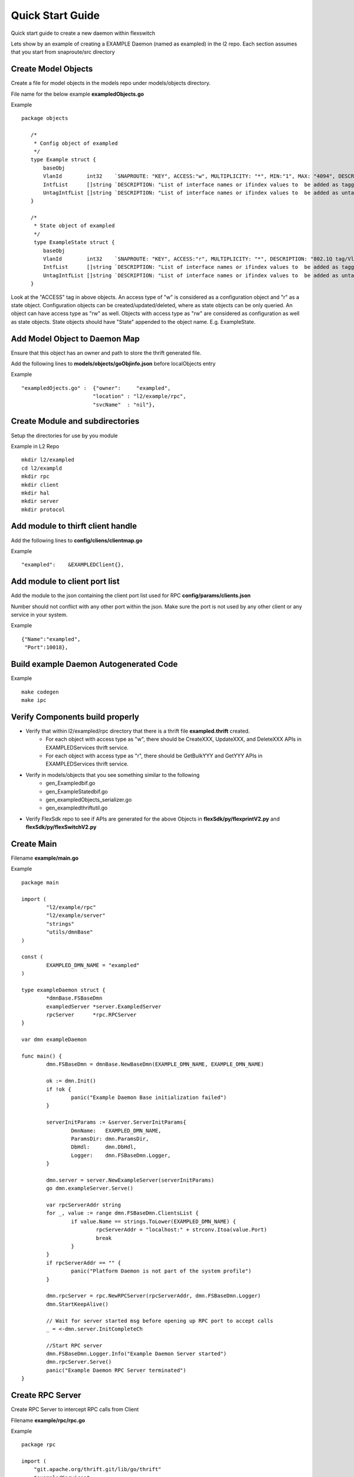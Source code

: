 Quick Start Guide
=================
Quick start guide to create a new daemon within flexswitch

.. image:: images/daemon.png

Lets show by an example of creating a EXAMPLE Daemon (named as exampled) in the l2 repo.  Each section assumes that you start from snaproute/src directory

Create Model Objects
^^^^^^^^^^^^^^^^^^^^
Create a file for model objects in the models repo under models/objects directory.

File name for the below example **exampledObjects.go**

Example

::

 package objects
 
    /*
     * Config object of exampled
     */
    type Example struct {
        baseObj
        VlanId        int32    `SNAPROUTE: "KEY", ACCESS:"w", MULTIPLICITY: "*", MIN:"1", MAX: "4094", DESCRIPTION: "802.1Q tag/Vlan ID for vlan being provisioned"`
        IntfList      []string `DESCRIPTION: "List of interface names or ifindex values to  be added as tagged members of the vlan"`
        UntagIntfList []string `DESCRIPTION: "List of interface names or ifindex values to  be added as untagged members of the vlan"`
    }
    
    /*
     * State object of exampled
     */
     type ExampleState struct {
        baseObj
        VlanId        int32    `SNAPROUTE: "KEY", ACCESS:"r", MULTIPLICITY: "*", DESCRIPTION: "802.1Q tag/Vlan ID for vlan being provisioned"`
        IntfList      []string `DESCRIPTION: "List of interface names or ifindex values to  be added as tagged members of the vlan"`
        UntagIntfList []string `DESCRIPTION: "List of interface names or ifindex values to  be added as untagged members of the vlan"`
    }
    

Look at the "ACCESS" tag in above objects. An access type of "w" is considered as a configuration object and "r" as a state object. Configuration objects can be created/updated/deleted, where as state objects can be only queried. An object can have access type as "rw" as well. Objects with access type as "rw" are considered as configuration as well as state objects.
State objects should have "State" appended to the object name. E.g. ExampleState.

Add Model Object to Daemon Map
^^^^^^^^^^^^^^^^^^^^^^^^^^^^^^
Ensure that this object has an owner and path to store the thrift generated file.

Add the following lines to **models/objects/goObjinfo.json** before localObjects entry

Example

::

    "exampledOjects.go" :  {"owner":     "exampled",          
                           "location" : "l2/example/rpc",
                           "svcName"  : "nil"},           

Create Module and subdirectories 
^^^^^^^^^^^^^^^^^^^^^^^^^^^^^^^^
Setup the directories for use by you module

Example in L2 Repo

::

    mkdir l2/exampled
    cd l2/exampld 
    mkdir rpc
    mkdir client
    mkdir hal
    mkdir server
    mkdir protocol
    
Add module to thirft client handle
^^^^^^^^^^^^^^^^^^^^^^^^^^^^^^^^^^
Add the following lines to **config/cliens/clientmap.go**

Example

::

    "exampled":    &EXAMPLEDClient{},

Add module to client port list
^^^^^^^^^^^^^^^^^^^^^^^^^^^^^^
Add the module to the json containing the client port list used for RPC 
**config/params/clients.json**

Number should not conflict with any other port within the json. Make sure the port is not used by any other client or any service in your system.

Example

::

    {"Name":"exampled",
     "Port":10018},

Build example Daemon Autogenerated Code
^^^^^^^^^^^^^^^^^^^^^^^^^^^^^^^^^^^^

Example

::
    
    make codegen                                                      
    make ipc                                                          

Verify Components build properly
^^^^^^^^^^^^^^^^^^^^^^^^^^^^^^^^
- Verify that within l2/exampled/rpc directory that there is a thrift file **exampled.thrift** created.
      - For each object with access type as "w", there should be CreateXXX, UpdateXXX, and DeleteXXX APIs in EXAMPLEDServices thrift service.
      - For each object with access type as "r", there should be GetBulkYYY and GetYYY APIs in EXAMPLEDServices thrift service.
- Verify in models/objects that you see something similar to the following
    - gen_Exampledbif.go
    - gen_ExampleStatedbif.go
    - gen_exampledObjects_serializer.go
    - gen_exampledthriftutil.go
- Verify FlexSdk repo to see if APIs are generated for the above Objects in **flexSdk/py/flexprintV2.py** and **flexSdk/py/flexSwitchV2.py**


Create Main
^^^^^^^^^^^

Filename **example/main.go**

Example

::
    
    package main

    import (
            "l2/example/rpc"
            "l2/example/server"
            "strings"
            "utils/dmnBase"
    )

    const (
            EXAMPLED_DMN_NAME = "exampled"
    )

    type exampleDaemon struct {
            *dmnBase.FSBaseDmn
            exampledServer *server.ExampledServer
            rpcServer      *rpc.RPCServer
    }

    var dmn exampleDaemon

    func main() {
            dmn.FSBaseDmn = dmnBase.NewBaseDmn(EXAMPLE_DMN_NAME, EXAMPLE_DMN_NAME)
            
            ok := dmn.Init()
            if !ok {
                    panic("Example Daemon Base initialization failed")
            }

            serverInitParams := &server.ServerInitParams{
                    DmnName:   EXAMPLED_DMN_NAME,
                    ParamsDir: dmn.ParamsDir,
                    DbHdl:     dmn.DbHdl,
                    Logger:    dmn.FSBaseDmn.Logger,
            }
        
            dmn.server = server.NewExampleServer(serverInitParams)
            go dmn.exampleServer.Serve()

            var rpcServerAddr string
            for _, value := range dmn.FSBaseDmn.ClientsList {
                    if value.Name == strings.ToLower(EXAMPLED_DMN_NAME) {
                            rpcServerAddr = "localhost:" + strconv.Itoa(value.Port)
                            break
                    }
            }
            if rpcServerAddr == "" {
                    panic("Platform Daemon is not part of the system profile")
            }
        
            dmn.rpcServer = rpc.NewRPCServer(rpcServerAddr, dmn.FSBaseDmn.Logger)
            dmn.StartKeepAlive()

            // Wait for server started msg before opening up RPC port to accept calls
            _ = <-dmn.server.InitCompleteCh

            //Start RPC server
            dmn.FSBaseDmn.Logger.Info("Example Daemon Server started")
            dmn.rpcServer.Serve()
            panic("Example Daemon RPC Server terminated")
    }
                    

Create RPC Server
^^^^^^^^^^^^^^^^^
Create RPC Server to intercept RPC calls from Client

Filename **example/rpc/rpc.go**

Example

::
    
    package rpc                                                                                    
                                                                                                    
    import (                                                                                        
        "git.apache.org/thrift.git/lib/go/thrift"                                                   
        "exampledServices"                                                                          
        "utils/logging"                                                                             
    )                                                                                               
                                                                                                     
    type rpcServiceHandler struct {                                                                 
        logger logging.LoggerIntf                                                                   
    }                                                                                               
                                                                                                    
    func newRPCServiceHandler(logger logging.LoggerIntf) *rpcServiceHandler {                      
        return &rpcServiceHandler{                                                                  
             logger: logger,                                                                         
        }                                                                                           
    }                                                                                               
                                                                                                     
    type RPCServer struct {                                                                         
        *thrift.TSimpleServer                                                                      
    }                                                                                               
                                                                                                    
    func NewRPCServer(rpcAddr string, logger logging.LoggerIntf) \*RPCServer {                      
        transport, err := thrift.NewTServerSocket(rpcAddr)                                          
        if err != nil {                                                                             
            panic(err)                                                                              
        }                                                                                           
        handler := newRPCServiceHandler(logger)                                                     
        processor := opticdServices.NewOPTICDServicesProcessor(handler)                             
        transportFactory := thrift.NewTBufferedTransportFactory(8192)                               
        protocolFactory := thrift.NewTBinaryProtocolFactoryDefault()                                
        server := thrift.NewTSimpleServer4(processor, transport, transportFactory, protocolFactory) 
        return &RPCServer{                                                                          
            TSimpleServer: server,                                                                  
        }                                                                                           
    }                                                                                               

Create RPC Service Handler for Example Object
^^^^^^^^^^^^^^^^^^^^^^^^^^^^^^^^^^^^^^^^^^^^^
Create the Create / Delete / Update / Get / GetBulk methods for the handler

Filename **example/rpc/rpcExampleHdl.go**

Example

::

    package rpc                                                                                                                                                    
                                                                                                                                                                   
    import (                                                                                                                                                       
        "errors"                                                                                                                                                   
        "example"                                                                                                                                                  
        "exampledServices"                                                                                                                                         
        "fmt"                                                                                                                                                      
    )                                                                                                                                                              
                                                                                                                                                                   
    func (rpcHdl *rpcServiceHandler) CreateExample(cfg *exampledServices.Example) (bool, error) {                                                                
        rpcHdl.logger(fmt.Println("Calling CreateExample", cfg))                                                                                                   
        return true, nil                                                                                                                                           
    }                                                                                                                                                              
                                                                                                                                                                   
    func (rpcHdl *rpcServiceHandler) UpdateExample(oldCfg, newCfg *exampledServices.Example, attrset []bool, op []*exampledServices.PatchOpInfo) (bool, error) {
        rpcHdl.logger(fmt.Println("Calling UpdateExample", oldCfg, newCfg))                                                                                        
        return true, nil                                                                                                                                           
    }                                                                                                                                                              
                                                                                                                                                                   
    func (rpcHdl \*rpcServiceHandler) DeleteExample(cfg *exampledServices.Example) (bool, error) {                                                                
        rpcHdl.logger(fmt.Println("Calling DeleteExample", cfg))                                                                                                   
        return true, nil                                                                                                                                           
    }                                                                                                                                                              
                                                                                                                                                                   
    func (rpcHdl *rpcServiceHandler) GetExample(moduleId, nwIntfId int8) (obj *exampledServices.Example, err error) {                                            
        return obj, err                                                                                                                                            
    }                                                                                                                                                              
                                                                                                                                                                   
    func (rpcHdl *rpcServiceHandler) GetBulkExample(fromIdx, count exampledServices.Int) (*exampledServices.Example, error) {                                    
        var getBulkInfo exampledServices.ExampleGetInfo                                                                                                            
        //info, err := api.GetBulkExample(int(fromIdx), int(count))                                                                                                
        getBulkInfo.StartIdx = fromIdx                                                                                                                             
        getBulkInfo.EndIdx = exampledServices.Int(info.EndIdx)                                                                                                     
        getBulkInfo.More = info.More                                                                                                                               
        getBulkInfo.Count = exampledServices.Int(len(info.List))                                                                                                   
        // Fill in data, remember to convert back to thrift format                                                                                                 
        //for idx := 0; idx < len(info.List); idx++ {                                                                                                              
        //    getBulkInfo.ExampleList = append(getBulkInfo.ExampleList,                                                                                            
        //    convertToRPCFmtExample(info.List[idx]))                                                                                                              
        //}                                                                                                                                                        
        return &getBulkInfo, err                                                                                                                                   
    }                                                                                                                                                              

Create Module Server
^^^^^^^^^^^^^^^^^^^^
Create server file within ***l2/example/server/server.go***

Example

::

    package example

    type ExampleSvr struct {
        // store info related to server
    }

    type ServerInitParams struct {
        DmnName     string
        ParamsDir   string
        CfgFileName string
        DbHdl       dbutils.DBIntf
        Logger      logging.LoggerIntf
    }

    func NewExampleServer(initParams *ServerInitParams) *OpticdServer {
        svr := ExampleSvr{}

        // setup whatever you need for your server

        return &svr
    }

Create Makefile for your module
^^^^^^^^^^^^^^^^^^^^^^^^^^^^^^^

::

	RM=rm -f
	RMFORCE=rm -rf
	DESTDIR=$(SR_CODE_BASE)/snaproute/src/out/bin
	GENERATED_IPC=$(SR_CODE_BASE)/generated/src
	IPC_GEN_CMD=thrift
	SRCS=main.go
	#IPC_SRCS=rpc/opticd.thrift
	COMP_NAME=exampled
	GOLDFLAGS=-r /opt/flexswitch/sharedlib
	all:exe
	all:ipc exe
	ipc:
		$(IPC_GEN_CMD) -r --gen go -out $(GENERATED_IPC) $(IPC_SRCS)

	exe: $(SRCS)
		go build -o $(DESTDIR)/$(COMP_NAME) -ldflags="$(GOLDFLAGS)" $(SRCS)

	guard:
	ifndef SR_CODE_BASE
		$(error SR_CODE_BASE is not set)
	endif

	install:
		@echo "OpticD has no files to install"
	clean:guard
		$(RM) $(DESTDIR)/$(COMP_NAME) 
		$(RMFORCE) $(GENERATED_IPC)/$(COMP_NAME)

Add Module to Top Level Repo Makefile
^^^^^^^^^^^^^^^^^^^^^^^^^^^^^^^^^^^^^

Add the following line to COMPS

	example

Add the following lines to IPCS

	example
	
